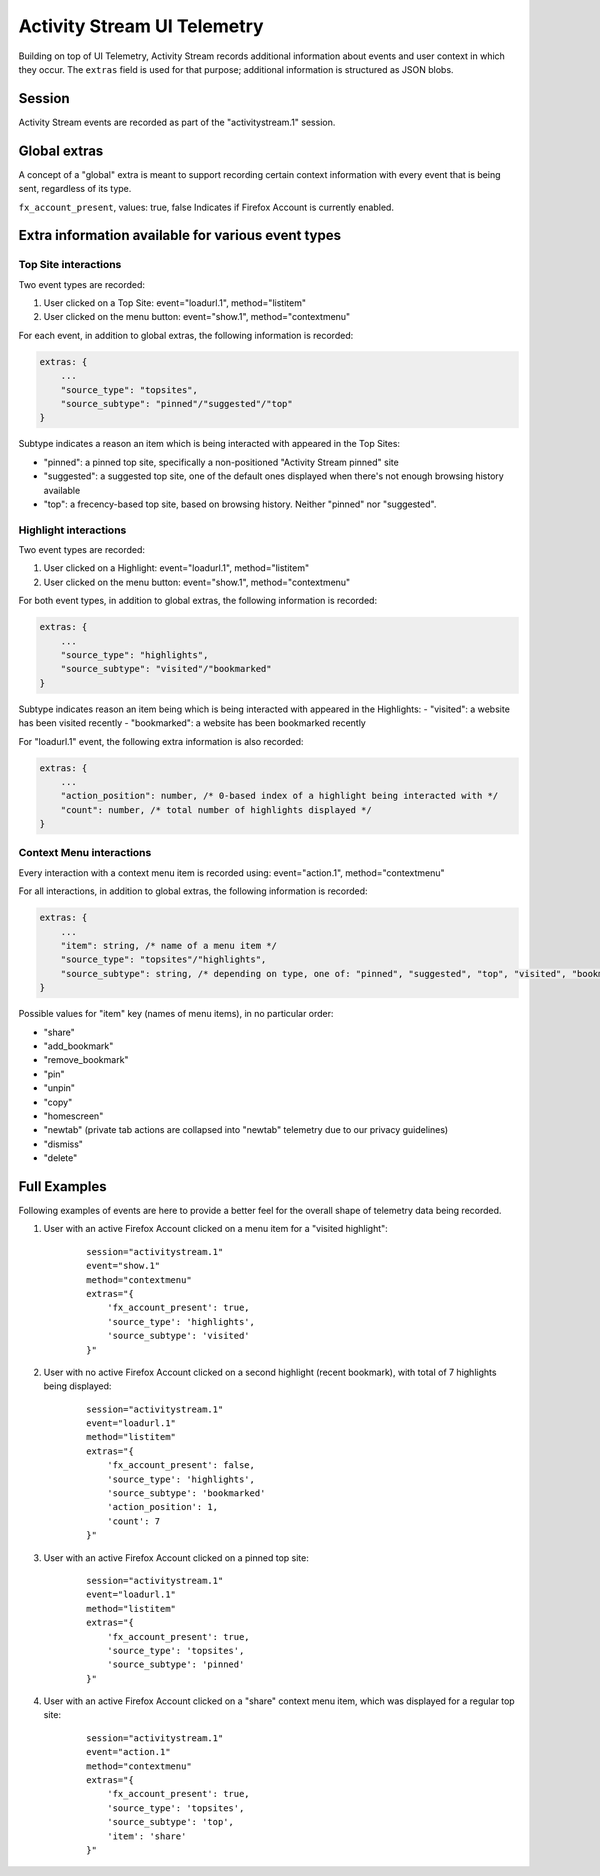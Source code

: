 .. -*- Mode: rst; fill-column: 80; -*-

============================
Activity Stream UI Telemetry
============================

Building on top of UI Telemetry, Activity Stream records additional information about events and user context in which they occur.
The ``extras`` field is used for that purpose; additional information is structured as JSON blobs.

Session
=======
Activity Stream events are recorded as part of the "activitystream.1" session.

Global extras
=============
A concept of a "global" extra is meant to support recording certain context information with every event that is being sent, regardless of its type.

``fx_account_present``, values: true, false
Indicates if Firefox Account is currently enabled.

Extra information available for various event types
===================================================
Top Site interactions
---------------------
Two event types are recorded:

1) User clicked on a Top Site: event="loadurl.1", method="listitem"
2) User clicked on the menu button: event="show.1", method="contextmenu"

For each event, in addition to global extras, the following information is recorded:

.. code-block:: js

    extras: {
        ...
        "source_type": "topsites",
        "source_subtype": "pinned"/"suggested"/"top"
    }

Subtype indicates a reason an item which is being interacted with appeared in the Top Sites:

- "pinned": a pinned top site, specifically a non-positioned "Activity Stream pinned" site
- "suggested": a suggested top site, one of the default ones displayed when there's not enough browsing history available
- "top": a frecency-based top site, based on browsing history. Neither "pinned" nor "suggested".

Highlight interactions
----------------------
Two event types are recorded:

1) User clicked on a Highlight: event="loadurl.1", method="listitem"
2) User clicked on the menu button: event="show.1", method="contextmenu"

For both event types, in addition to global extras, the following information is recorded:

.. code-block:: js

    extras: {
        ...
        "source_type": "highlights",
        "source_subtype": "visited"/"bookmarked"
    }

Subtype indicates reason an item being which is being interacted with appeared in the Highlights:
- "visited": a website has been visited recently
- "bookmarked": a website has been bookmarked recently

For "loadurl.1" event, the following extra information is also recorded:

.. code-block:: js

    extras: {
        ...
        "action_position": number, /* 0-based index of a highlight being interacted with */
        "count": number, /* total number of highlights displayed */
    }

Context Menu interactions
-------------------------
Every interaction with a context menu item is recorded using: event="action.1", method="contextmenu"

For all interactions, in addition to global extras, the following information is recorded:

.. code-block:: js

    extras: {
        ...
        "item": string, /* name of a menu item */
        "source_type": "topsites"/"highlights",
        "source_subtype": string, /* depending on type, one of: "pinned", "suggested", "top", "visited", "bookmarked" */
    }

Possible values for "item" key (names of menu items), in no particular order:

- "share"
- "add_bookmark"
- "remove_bookmark"
- "pin"
- "unpin"
- "copy"
- "homescreen"
- "newtab" (private tab actions are collapsed into "newtab" telemetry due to our privacy guidelines)
- "dismiss"
- "delete"

Full Examples
=============
Following examples of events are here to provide a better feel for the overall shape of telemetry data being recorded.

1) User with an active Firefox Account clicked on a menu item for a "visited highlight":
    ::

        session="activitystream.1"
        event="show.1"
        method="contextmenu"
        extras="{
            'fx_account_present': true,
            'source_type': 'highlights',
            'source_subtype': 'visited'
        }"

2) User with no active Firefox Account clicked on a second highlight (recent bookmark), with total of 7 highlights being displayed:
    ::

        session="activitystream.1"
        event="loadurl.1"
        method="listitem"
        extras="{
            'fx_account_present': false,
            'source_type': 'highlights',
            'source_subtype': 'bookmarked'
            'action_position': 1,
            'count': 7
        }"

3) User with an active Firefox Account clicked on a pinned top site:
    ::

        session="activitystream.1"
        event="loadurl.1"
        method="listitem"
        extras="{
            'fx_account_present': true,
            'source_type': 'topsites',
            'source_subtype': 'pinned'
        }"

4) User with an active Firefox Account clicked on a "share" context menu item, which was displayed for a regular top site:
    ::

        session="activitystream.1"
        event="action.1"
        method="contextmenu"
        extras="{
            'fx_account_present': true,
            'source_type': 'topsites',
            'source_subtype': 'top',
            'item': 'share'
        }"
